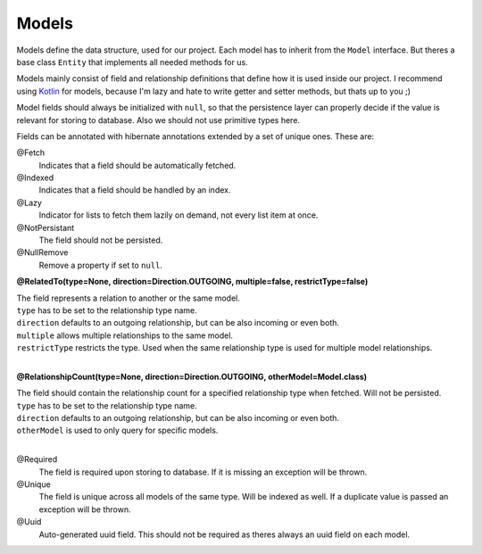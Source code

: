 Models
======

Models define the data structure, used for our project.
Each model has to inherit from the ``Model`` interface. 
But theres a base class ``Entity`` that implements all needed methods for us.

Models mainly consist of field and relationship definitions that define how it is used inside our project.
I recommend using Kotlin_ for models, because I'm lazy and hate to write getter and setter methods, but thats up to you ;)

Model fields should always be initialized with ``null``, so that the persistence layer can properly decide if 
the value is relevant for storing to database. Also we should not use primitive types here.

Fields can be annotated with hibernate annotations extended by a set of unique ones. These are:

@Fetch
  Indicates that a field should be automatically fetched.

@Indexed 
  Indicates that a field should be handled by an index.

@Lazy
  Indicator for lists to fetch them lazily on demand, not every list item at once.

@NotPersistant
  The field should not be persisted.

@NullRemove
  Remove a property if set to ``null``.

**@RelatedTo(type=None, direction=Direction.OUTGOING, multiple=false, restrictType=false)**

| The field represents a relation to another or the same model. 
| ``type`` has to be set to the relationship type name.
| ``direction`` defaults to an outgoing relationship, but can be also incoming or even both.
| ``multiple`` allows multiple relationships to the same model.
| ``restrictType`` restricts the type. Used when the same relationship type is used for multiple model relationships.
|

**@RelationshipCount(type=None, direction=Direction.OUTGOING, otherModel=Model.class)**

| The field should contain the relationship count for a specified relationship type when fetched. Will not be persisted.
| ``type`` has to be set to the relationship type name.
| ``direction`` defaults to an outgoing relationship, but can be also incoming or even both.
| ``otherModel`` is used to only query for specific models.
|

@Required
  The field is required upon storing to database. If it is missing an exception will be thrown.

@Unique
  The field is unique across all models of the same type. Will be indexed as well. 
  If a duplicate value is passed an exception will be thrown.

@Uuid
  Auto-generated uuid field. This should not be required as theres always an uuid field on each model.

.. _Kotlin: https://kotlinlang.org
